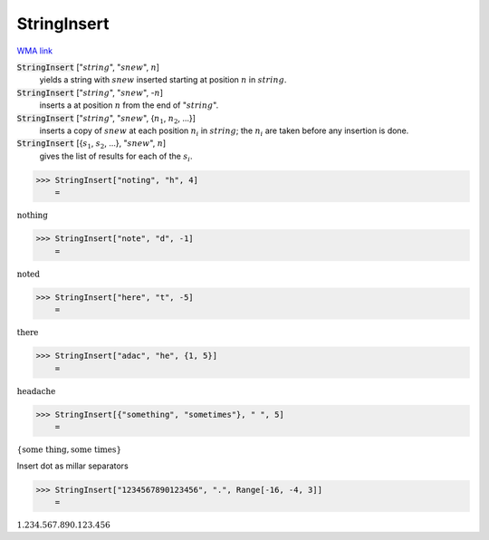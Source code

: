 StringInsert
============

`WMA link <https://reference.wolfram.com/language/ref/StringInsert.html>`_


:code:`StringInsert` [":math:`string`", ":math:`snew`", :math:`n`]
    yields a string with :math:`snew` inserted starting at position :math:`n` in :math:`string`.

:code:`StringInsert` [":math:`string`", ":math:`snew`", -:math:`n`]
    inserts a at position :math:`n` from the end of ":math:`string`".

:code:`StringInsert` [":math:`string`", ":math:`snew`", {:math:`n_1`, :math:`n_2`, ...}]
    inserts a copy of :math:`snew` at each position :math:`n_i` in :math:`string`;
    the :math:`n_i` are taken before any insertion is done.

:code:`StringInsert` [{:math:`s_1`, :math:`s_2`, ...}, ":math:`snew`", :math:`n`]
    gives the list of results for each of the :math:`s_i`.





>>> StringInsert["noting", "h", 4]
    =

:math:`\text{nothing}`


>>> StringInsert["note", "d", -1]
    =

:math:`\text{noted}`


>>> StringInsert["here", "t", -5]
    =

:math:`\text{there}`


>>> StringInsert["adac", "he", {1, 5}]
    =

:math:`\text{headache}`


>>> StringInsert[{"something", "sometimes"}, " ", 5]
    =

:math:`\left\{\text{some thing},\text{some times}\right\}`



Insert dot as millar separators

>>> StringInsert["1234567890123456", ".", Range[-16, -4, 3]]
    =

:math:`\text{1.234.567.890.123.456}`


